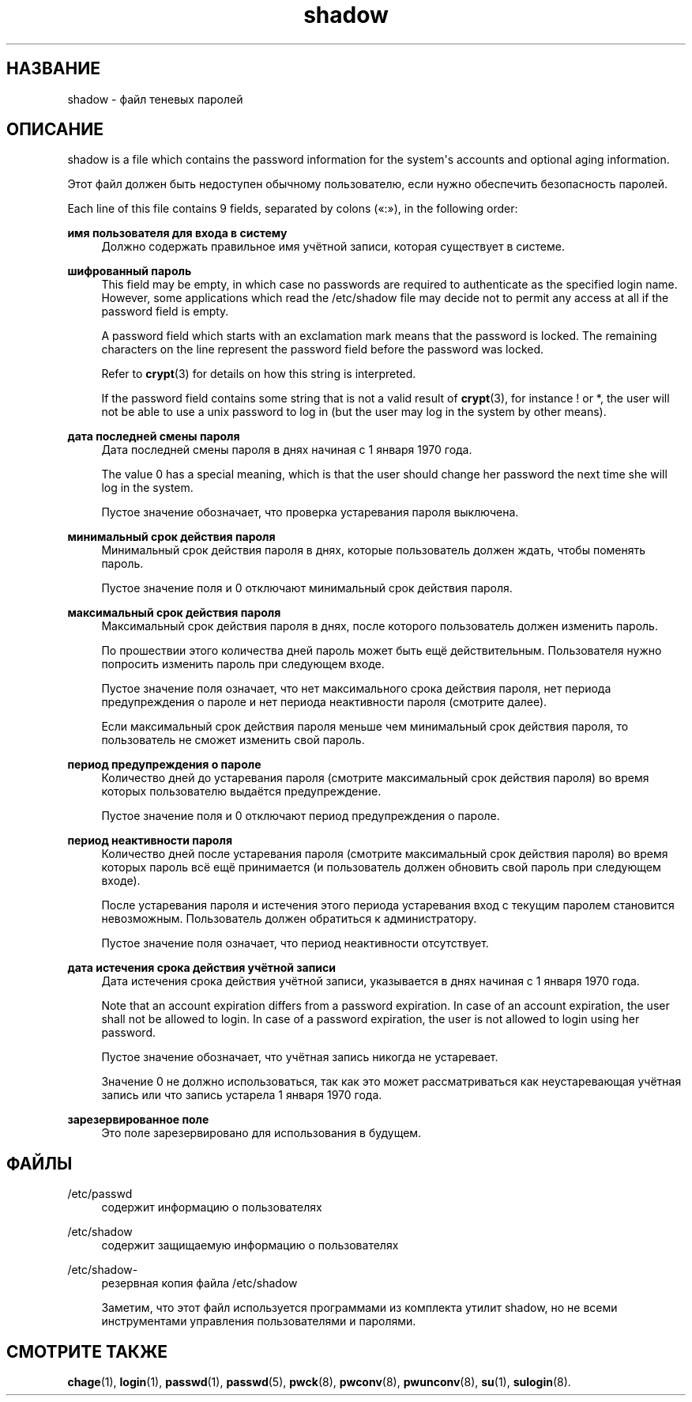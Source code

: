 '\" t
.\"     Title: shadow
.\"    Author: Julianne Frances Haugh
.\" Generator: DocBook XSL Stylesheets v1.79.1 <http://docbook.sf.net/>
.\"      Date: 01/23/2020
.\"    Manual: Форматы файлов
.\"    Source: shadow-utils 4.8.1
.\"  Language: Russian
.\"
.TH "shadow" "5" "01/23/2020" "shadow\-utils 4\&.8\&.1" "Форматы файлов"
.\" -----------------------------------------------------------------
.\" * Define some portability stuff
.\" -----------------------------------------------------------------
.\" ~~~~~~~~~~~~~~~~~~~~~~~~~~~~~~~~~~~~~~~~~~~~~~~~~~~~~~~~~~~~~~~~~
.\" http://bugs.debian.org/507673
.\" http://lists.gnu.org/archive/html/groff/2009-02/msg00013.html
.\" ~~~~~~~~~~~~~~~~~~~~~~~~~~~~~~~~~~~~~~~~~~~~~~~~~~~~~~~~~~~~~~~~~
.ie \n(.g .ds Aq \(aq
.el       .ds Aq '
.\" -----------------------------------------------------------------
.\" * set default formatting
.\" -----------------------------------------------------------------
.\" disable hyphenation
.nh
.\" disable justification (adjust text to left margin only)
.ad l
.\" -----------------------------------------------------------------
.\" * MAIN CONTENT STARTS HERE *
.\" -----------------------------------------------------------------
.SH "НАЗВАНИЕ"
shadow \- файл теневых паролей
.SH "ОПИСАНИЕ"
.PP
shadow
is a file which contains the password information for the system\*(Aqs accounts and optional aging information\&.
.PP
Этот файл должен быть недоступен обычному пользователю, если нужно обеспечить безопасность паролей\&.
.PP
Each line of this file contains 9 fields, separated by colons (\(Fo:\(Fc), in the following order:
.PP
\fBимя пользователя для входа в систему\fR
.RS 4
Должно содержать правильное имя учётной записи, которая существует в системе\&.
.RE
.PP
\fBшифрованный пароль\fR
.RS 4
This field may be empty, in which case no passwords are required to authenticate as the specified login name\&. However, some applications which read the
/etc/shadow
file may decide not to permit any access at all if the password field is empty\&.
.sp
A password field which starts with an exclamation mark means that the password is locked\&. The remaining characters on the line represent the password field before the password was locked\&.
.sp
Refer to
\fBcrypt\fR(3)
for details on how this string is interpreted\&.
.sp
If the password field contains some string that is not a valid result of
\fBcrypt\fR(3), for instance ! or *, the user will not be able to use a unix password to log in (but the user may log in the system by other means)\&.
.RE
.PP
\fBдата последней смены пароля\fR
.RS 4
Дата последней смены пароля в днях начиная с 1 января 1970 года\&.
.sp
The value 0 has a special meaning, which is that the user should change her password the next time she will log in the system\&.
.sp
Пустое значение обозначает, что проверка устаревания пароля выключена\&.
.RE
.PP
\fBминимальный срок действия пароля\fR
.RS 4
Минимальный срок действия пароля в днях, которые пользователь должен ждать, чтобы поменять пароль\&.
.sp
Пустое значение поля и 0 отключают минимальный срок действия пароля\&.
.RE
.PP
\fBмаксимальный срок действия пароля\fR
.RS 4
Максимальный срок действия пароля в днях, после которого пользователь должен изменить пароль\&.
.sp
По прошествии этого количества дней пароль может быть ещё действительным\&. Пользователя нужно попросить изменить пароль при следующем входе\&.
.sp
Пустое значение поля означает, что нет максимального срока действия пароля, нет периода предупреждения о пароле и нет периода неактивности пароля (смотрите далее)\&.
.sp
Если максимальный срок действия пароля меньше чем минимальный срок действия пароля, то пользователь не сможет изменить свой пароль\&.
.RE
.PP
\fBпериод предупреждения о пароле\fR
.RS 4
Количество дней до устаревания пароля (смотрите максимальный срок действия пароля) во время которых пользователю выдаётся предупреждение\&.
.sp
Пустое значение поля и 0 отключают период предупреждения о пароле\&.
.RE
.PP
\fBпериод неактивности пароля\fR
.RS 4
Количество дней после устаревания пароля (смотрите максимальный срок действия пароля) во время которых пароль всё ещё принимается (и пользователь должен обновить свой пароль при следующем входе)\&.
.sp
После устаревания пароля и истечения этого периода устаревания вход с текущим паролем становится невозможным\&. Пользователь должен обратиться к администратору\&.
.sp
Пустое значение поля означает, что период неактивности отсутствует\&.
.RE
.PP
\fBдата истечения срока действия учётной записи\fR
.RS 4
Дата истечения срока действия учётной записи, указывается в днях начиная с 1 января 1970 года\&.
.sp
Note that an account expiration differs from a password expiration\&. In case of an account expiration, the user shall not be allowed to login\&. In case of a password expiration, the user is not allowed to login using her password\&.
.sp
Пустое значение обозначает, что учётная запись никогда не устаревает\&.
.sp
Значение 0 не должно использоваться, так как это может рассматриваться как неустаревающая учётная запись или что запись устарела 1 января 1970 года\&.
.RE
.PP
\fBзарезервированное поле\fR
.RS 4
Это поле зарезервировано для использования в будущем\&.
.RE
.SH "ФАЙЛЫ"
.PP
/etc/passwd
.RS 4
содержит информацию о пользователях
.RE
.PP
/etc/shadow
.RS 4
содержит защищаемую информацию о пользователях
.RE
.PP
/etc/shadow\-
.RS 4
резервная копия файла /etc/shadow
.sp
Заметим, что этот файл используется программами из комплекта утилит shadow, но не всеми инструментами управления пользователями и паролями\&.
.RE
.SH "СМОТРИТЕ ТАКЖЕ"
.PP
\fBchage\fR(1),
\fBlogin\fR(1),
\fBpasswd\fR(1),
\fBpasswd\fR(5),
\fBpwck\fR(8),
\fBpwconv\fR(8),
\fBpwunconv\fR(8),
\fBsu\fR(1),
\fBsulogin\fR(8)\&.
